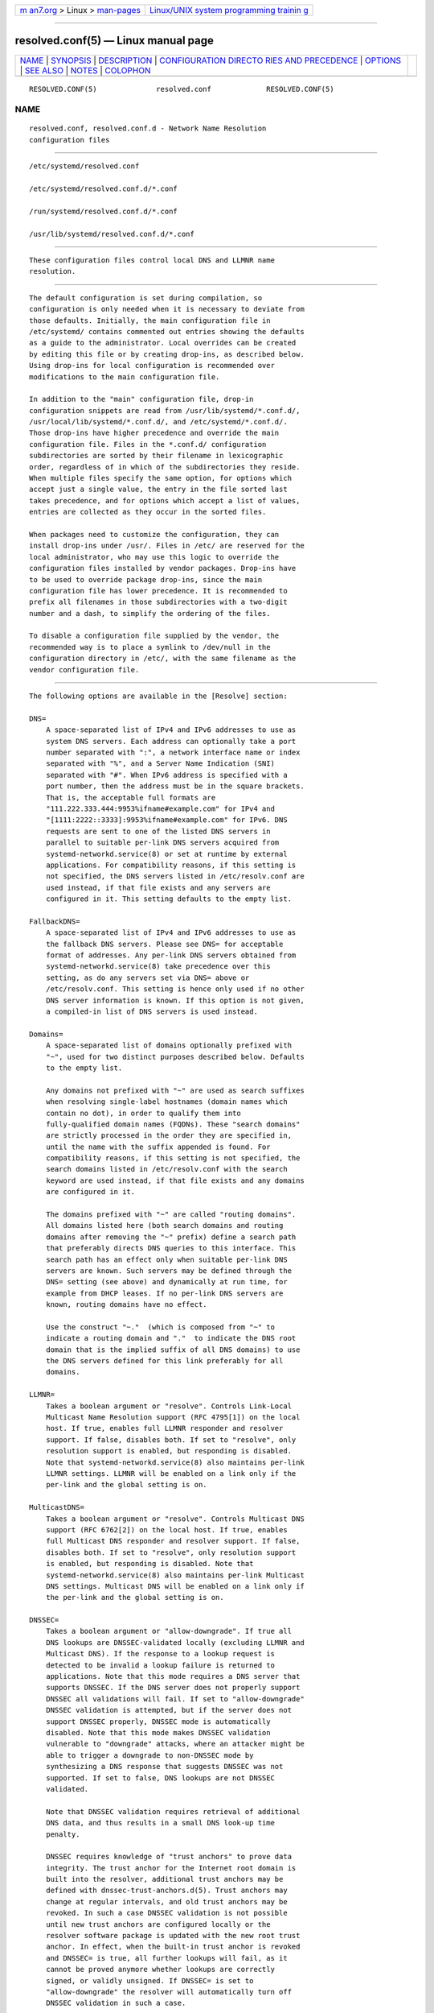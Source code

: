 .. container:: page-top

.. container:: nav-bar

   +----------------------------------+----------------------------------+
   | `m                               | `Linux/UNIX system programming   |
   | an7.org <../../../index.html>`__ | trainin                          |
   | > Linux >                        | g <http://man7.org/training/>`__ |
   | `man-pages <../index.html>`__    |                                  |
   +----------------------------------+----------------------------------+

--------------

resolved.conf(5) — Linux manual page
====================================

+-----------------------------------+-----------------------------------+
| `NAME <#NAME>`__ \|               |                                   |
| `SYNOPSIS <#SYNOPSIS>`__ \|       |                                   |
| `DESCRIPTION <#DESCRIPTION>`__ \| |                                   |
| `CONFIGURATION DIRECTO            |                                   |
| RIES AND PRECEDENCE <#CONFIGURATI |                                   |
| ON_DIRECTORIES_AND_PRECEDENCE>`__ |                                   |
| \| `OPTIONS <#OPTIONS>`__ \|      |                                   |
| `SEE ALSO <#SEE_ALSO>`__ \|       |                                   |
| `NOTES <#NOTES>`__ \|             |                                   |
| `COLOPHON <#COLOPHON>`__          |                                   |
+-----------------------------------+-----------------------------------+
| .. container:: man-search-box     |                                   |
+-----------------------------------+-----------------------------------+

::

   RESOLVED.CONF(5)              resolved.conf             RESOLVED.CONF(5)

NAME
-------------------------------------------------

::

          resolved.conf, resolved.conf.d - Network Name Resolution
          configuration files


---------------------------------------------------------

::

          /etc/systemd/resolved.conf

          /etc/systemd/resolved.conf.d/*.conf

          /run/systemd/resolved.conf.d/*.conf

          /usr/lib/systemd/resolved.conf.d/*.conf


---------------------------------------------------------------

::

          These configuration files control local DNS and LLMNR name
          resolution.


-------------------------------------------------------------------------------------------------------------------------

::

          The default configuration is set during compilation, so
          configuration is only needed when it is necessary to deviate from
          those defaults. Initially, the main configuration file in
          /etc/systemd/ contains commented out entries showing the defaults
          as a guide to the administrator. Local overrides can be created
          by editing this file or by creating drop-ins, as described below.
          Using drop-ins for local configuration is recommended over
          modifications to the main configuration file.

          In addition to the "main" configuration file, drop-in
          configuration snippets are read from /usr/lib/systemd/*.conf.d/,
          /usr/local/lib/systemd/*.conf.d/, and /etc/systemd/*.conf.d/.
          Those drop-ins have higher precedence and override the main
          configuration file. Files in the *.conf.d/ configuration
          subdirectories are sorted by their filename in lexicographic
          order, regardless of in which of the subdirectories they reside.
          When multiple files specify the same option, for options which
          accept just a single value, the entry in the file sorted last
          takes precedence, and for options which accept a list of values,
          entries are collected as they occur in the sorted files.

          When packages need to customize the configuration, they can
          install drop-ins under /usr/. Files in /etc/ are reserved for the
          local administrator, who may use this logic to override the
          configuration files installed by vendor packages. Drop-ins have
          to be used to override package drop-ins, since the main
          configuration file has lower precedence. It is recommended to
          prefix all filenames in those subdirectories with a two-digit
          number and a dash, to simplify the ordering of the files.

          To disable a configuration file supplied by the vendor, the
          recommended way is to place a symlink to /dev/null in the
          configuration directory in /etc/, with the same filename as the
          vendor configuration file.


-------------------------------------------------------

::

          The following options are available in the [Resolve] section:

          DNS=
              A space-separated list of IPv4 and IPv6 addresses to use as
              system DNS servers. Each address can optionally take a port
              number separated with ":", a network interface name or index
              separated with "%", and a Server Name Indication (SNI)
              separated with "#". When IPv6 address is specified with a
              port number, then the address must be in the square brackets.
              That is, the acceptable full formats are
              "111.222.333.444:9953%ifname#example.com" for IPv4 and
              "[1111:2222::3333]:9953%ifname#example.com" for IPv6. DNS
              requests are sent to one of the listed DNS servers in
              parallel to suitable per-link DNS servers acquired from
              systemd-networkd.service(8) or set at runtime by external
              applications. For compatibility reasons, if this setting is
              not specified, the DNS servers listed in /etc/resolv.conf are
              used instead, if that file exists and any servers are
              configured in it. This setting defaults to the empty list.

          FallbackDNS=
              A space-separated list of IPv4 and IPv6 addresses to use as
              the fallback DNS servers. Please see DNS= for acceptable
              format of addresses. Any per-link DNS servers obtained from
              systemd-networkd.service(8) take precedence over this
              setting, as do any servers set via DNS= above or
              /etc/resolv.conf. This setting is hence only used if no other
              DNS server information is known. If this option is not given,
              a compiled-in list of DNS servers is used instead.

          Domains=
              A space-separated list of domains optionally prefixed with
              "~", used for two distinct purposes described below. Defaults
              to the empty list.

              Any domains not prefixed with "~" are used as search suffixes
              when resolving single-label hostnames (domain names which
              contain no dot), in order to qualify them into
              fully-qualified domain names (FQDNs). These "search domains"
              are strictly processed in the order they are specified in,
              until the name with the suffix appended is found. For
              compatibility reasons, if this setting is not specified, the
              search domains listed in /etc/resolv.conf with the search
              keyword are used instead, if that file exists and any domains
              are configured in it.

              The domains prefixed with "~" are called "routing domains".
              All domains listed here (both search domains and routing
              domains after removing the "~" prefix) define a search path
              that preferably directs DNS queries to this interface. This
              search path has an effect only when suitable per-link DNS
              servers are known. Such servers may be defined through the
              DNS= setting (see above) and dynamically at run time, for
              example from DHCP leases. If no per-link DNS servers are
              known, routing domains have no effect.

              Use the construct "~."  (which is composed from "~" to
              indicate a routing domain and "."  to indicate the DNS root
              domain that is the implied suffix of all DNS domains) to use
              the DNS servers defined for this link preferably for all
              domains.

          LLMNR=
              Takes a boolean argument or "resolve". Controls Link-Local
              Multicast Name Resolution support (RFC 4795[1]) on the local
              host. If true, enables full LLMNR responder and resolver
              support. If false, disables both. If set to "resolve", only
              resolution support is enabled, but responding is disabled.
              Note that systemd-networkd.service(8) also maintains per-link
              LLMNR settings. LLMNR will be enabled on a link only if the
              per-link and the global setting is on.

          MulticastDNS=
              Takes a boolean argument or "resolve". Controls Multicast DNS
              support (RFC 6762[2]) on the local host. If true, enables
              full Multicast DNS responder and resolver support. If false,
              disables both. If set to "resolve", only resolution support
              is enabled, but responding is disabled. Note that
              systemd-networkd.service(8) also maintains per-link Multicast
              DNS settings. Multicast DNS will be enabled on a link only if
              the per-link and the global setting is on.

          DNSSEC=
              Takes a boolean argument or "allow-downgrade". If true all
              DNS lookups are DNSSEC-validated locally (excluding LLMNR and
              Multicast DNS). If the response to a lookup request is
              detected to be invalid a lookup failure is returned to
              applications. Note that this mode requires a DNS server that
              supports DNSSEC. If the DNS server does not properly support
              DNSSEC all validations will fail. If set to "allow-downgrade"
              DNSSEC validation is attempted, but if the server does not
              support DNSSEC properly, DNSSEC mode is automatically
              disabled. Note that this mode makes DNSSEC validation
              vulnerable to "downgrade" attacks, where an attacker might be
              able to trigger a downgrade to non-DNSSEC mode by
              synthesizing a DNS response that suggests DNSSEC was not
              supported. If set to false, DNS lookups are not DNSSEC
              validated.

              Note that DNSSEC validation requires retrieval of additional
              DNS data, and thus results in a small DNS look-up time
              penalty.

              DNSSEC requires knowledge of "trust anchors" to prove data
              integrity. The trust anchor for the Internet root domain is
              built into the resolver, additional trust anchors may be
              defined with dnssec-trust-anchors.d(5). Trust anchors may
              change at regular intervals, and old trust anchors may be
              revoked. In such a case DNSSEC validation is not possible
              until new trust anchors are configured locally or the
              resolver software package is updated with the new root trust
              anchor. In effect, when the built-in trust anchor is revoked
              and DNSSEC= is true, all further lookups will fail, as it
              cannot be proved anymore whether lookups are correctly
              signed, or validly unsigned. If DNSSEC= is set to
              "allow-downgrade" the resolver will automatically turn off
              DNSSEC validation in such a case.

              Client programs looking up DNS data will be informed whether
              lookups could be verified using DNSSEC, or whether the
              returned data could not be verified (either because the data
              was found unsigned in the DNS, or the DNS server did not
              support DNSSEC or no appropriate trust anchors were known).
              In the latter case it is assumed that client programs employ
              a secondary scheme to validate the returned DNS data, should
              this be required.

              It is recommended to set DNSSEC= to true on systems where it
              is known that the DNS server supports DNSSEC correctly, and
              where software or trust anchor updates happen regularly. On
              other systems it is recommended to set DNSSEC= to
              "allow-downgrade".

              In addition to this global DNSSEC setting
              systemd-networkd.service(8) also maintains per-link DNSSEC
              settings. For system DNS servers (see above), only the global
              DNSSEC setting is in effect. For per-link DNS servers the
              per-link setting is in effect, unless it is unset in which
              case the global setting is used instead.

              Site-private DNS zones generally conflict with DNSSEC
              operation, unless a negative (if the private zone is not
              signed) or positive (if the private zone is signed) trust
              anchor is configured for them. If "allow-downgrade" mode is
              selected, it is attempted to detect site-private DNS zones
              using top-level domains (TLDs) that are not known by the DNS
              root server. This logic does not work in all private zone
              setups.

              Defaults to "allow-downgrade".

          DNSOverTLS=
              Takes a boolean argument or "opportunistic". If true all
              connections to the server will be encrypted. Note that this
              mode requires a DNS server that supports DNS-over-TLS and has
              a valid certificate. If the hostname was specified in DNS= by
              using the format format "address#server_name" it is used to
              validate its certificate and also to enable Server Name
              Indication (SNI) when opening a TLS connection. Otherwise the
              certificate is checked against the server's IP. If the DNS
              server does not support DNS-over-TLS all DNS requests will
              fail.

              When set to "opportunistic" DNS request are attempted to send
              encrypted with DNS-over-TLS. If the DNS server does not
              support TLS, DNS-over-TLS is disabled. Note that this mode
              makes DNS-over-TLS vulnerable to "downgrade" attacks, where
              an attacker might be able to trigger a downgrade to
              non-encrypted mode by synthesizing a response that suggests
              DNS-over-TLS was not supported. If set to false, DNS lookups
              are send over UDP.

              Note that DNS-over-TLS requires additional data to be send
              for setting up an encrypted connection, and thus results in a
              small DNS look-up time penalty.

              Note that in "opportunistic" mode the resolver is not capable
              of authenticating the server, so it is vulnerable to
              "man-in-the-middle" attacks.

              In addition to this global DNSOverTLS= setting
              systemd-networkd.service(8) also maintains per-link
              DNSOverTLS= settings. For system DNS servers (see above),
              only the global DNSOverTLS= setting is in effect. For
              per-link DNS servers the per-link setting is in effect,
              unless it is unset in which case the global setting is used
              instead.

              Defaults to off.

          Cache=
              Takes a boolean or "no-negative" as argument. If "yes" (the
              default), resolving a domain name which already got queried
              earlier will return the previous result as long as it is
              still valid, and thus does not result in a new network
              request. Be aware that turning off caching comes at a
              performance penalty, which is particularly high when DNSSEC
              is used. If "no-negative", only positive answers are cached.

              Note that caching is turned off by default for host-local DNS
              servers. See CacheFromLocalhost= for details.

          CacheFromLocalhost=
              Takes a boolean as argument. If "no" (the default), and
              response cames from host-local IP address (such as 127.0.0.1
              or ::1), the result wouldn't be cached in order to avoid
              potential duplicate local caching.

          DNSStubListener=
              Takes a boolean argument or one of "udp" and "tcp". If "udp",
              a DNS stub resolver will listen for UDP requests on address
              127.0.0.53 port 53. If "tcp", the stub will listen for TCP
              requests on the same address and port. If "yes" (the
              default), the stub listens for both UDP and TCP requests. If
              "no", the stub listener is disabled.

              Note that the DNS stub listener is turned off implicitly when
              its listening address and port are already in use.

          DNSStubListenerExtra=
              Takes an IPv4 or IPv6 address to listen on. The address may
              be optionally prefixed with a protocol name ("udp" or "tcp")
              separated with ":". If the protocol is not specified, the
              service will listen on both UDP and TCP. It may be also
              optionally suffixed by a numeric port number with separator
              ":". When an IPv6 address is specified with a port number,
              then the address must be in the square brackets. If the port
              is not specified, then the service uses port 53. Note that
              this is independent of the primary DNS stub configured with
              DNSStubListener=, and only configures additional sockets to
              listen on. This option can be specified multiple times. If an
              empty string is assigned, then the all previous assignments
              are cleared. Defaults to unset.

              Examples:

                  DNSStubListenerExtra=192.168.10.10
                  DNSStubListenerExtra=2001:db8:0:f102::10
                  DNSStubListenerExtra=192.168.10.11:9953
                  DNSStubListenerExtra=[2001:db8:0:f102::11]:9953
                  DNSStubListenerExtra=tcp:192.168.10.12
                  DNSStubListenerExtra=udp:2001:db8:0:f102::12
                  DNSStubListenerExtra=tcp:192.168.10.13:9953
                  DNSStubListenerExtra=udp:[2001:db8:0:f102::13]:9953

          ReadEtcHosts=
              Takes a boolean argument. If "yes" (the default),
              systemd-resolved will read /etc/hosts, and try to resolve
              hosts or address by using the entries in the file before
              sending query to DNS servers.

          ResolveUnicastSingleLabel=
              Takes a boolean argument. When false (the default),
              systemd-resolved will not resolve A and AAAA queries for
              single-label names over classic DNS. Note that such names may
              still be resolved if search domains are specified (see
              Domains= above), or using other mechanisms, in particular via
              LLMNR or from /etc/hosts. When true, queries for single-label
              names will be forwarded to global DNS servers even if no
              search domains are defined.

              This option is provided for compatibility with configurations
              where public DNS servers are not used. Forwarding
              single-label names to servers not under your control is not
              standard-conformant, see IAB Statement[3], and may create a
              privacy and security risk.


---------------------------------------------------------

::

          systemd(1), systemd-resolved.service(8),
          systemd-networkd.service(8), dnssec-trust-anchors.d(5),
          resolv.conf(5)


---------------------------------------------------

::

           1. RFC 4795
              https://tools.ietf.org/html/rfc4795

           2. RFC 6762
              https://tools.ietf.org/html/rfc6762

           3. IAB Statement
              https://www.iab.org/documents/correspondence-reports-documents/2013-2/iab-statement-dotless-domains-considered-harmful/

COLOPHON
---------------------------------------------------------

::

          This page is part of the systemd (systemd system and service
          manager) project.  Information about the project can be found at
          ⟨http://www.freedesktop.org/wiki/Software/systemd⟩.  If you have
          a bug report for this manual page, see
          ⟨http://www.freedesktop.org/wiki/Software/systemd/#bugreports⟩.
          This page was obtained from the project's upstream Git repository
          ⟨https://github.com/systemd/systemd.git⟩ on 2021-08-27.  (At that
          time, the date of the most recent commit that was found in the
          repository was 2021-08-27.)  If you discover any rendering
          problems in this HTML version of the page, or you believe there
          is a better or more up-to-date source for the page, or you have
          corrections or improvements to the information in this COLOPHON
          (which is not part of the original manual page), send a mail to
          man-pages@man7.org

   systemd 249                                             RESOLVED.CONF(5)

--------------

Pages that refer to this page:
`dnssec-trust-anchors.d(5) <../man5/dnssec-trust-anchors.d.5.html>`__, 
`org.freedesktop.resolve1(5) <../man5/org.freedesktop.resolve1.5.html>`__, 
`systemd.network(5) <../man5/systemd.network.5.html>`__, 
`systemd-resolved.service(8) <../man8/systemd-resolved.service.8.html>`__

--------------

--------------

.. container:: footer

   +-----------------------+-----------------------+-----------------------+
   | HTML rendering        |                       | |Cover of TLPI|       |
   | created 2021-08-27 by |                       |                       |
   | `Michael              |                       |                       |
   | Ker                   |                       |                       |
   | risk <https://man7.or |                       |                       |
   | g/mtk/index.html>`__, |                       |                       |
   | author of `The Linux  |                       |                       |
   | Programming           |                       |                       |
   | Interface <https:     |                       |                       |
   | //man7.org/tlpi/>`__, |                       |                       |
   | maintainer of the     |                       |                       |
   | `Linux man-pages      |                       |                       |
   | project <             |                       |                       |
   | https://www.kernel.or |                       |                       |
   | g/doc/man-pages/>`__. |                       |                       |
   |                       |                       |                       |
   | For details of        |                       |                       |
   | in-depth **Linux/UNIX |                       |                       |
   | system programming    |                       |                       |
   | training courses**    |                       |                       |
   | that I teach, look    |                       |                       |
   | `here <https://ma     |                       |                       |
   | n7.org/training/>`__. |                       |                       |
   |                       |                       |                       |
   | Hosting by `jambit    |                       |                       |
   | GmbH                  |                       |                       |
   | <https://www.jambit.c |                       |                       |
   | om/index_en.html>`__. |                       |                       |
   +-----------------------+-----------------------+-----------------------+

--------------

.. container:: statcounter

   |Web Analytics Made Easy - StatCounter|

.. |Cover of TLPI| image:: https://man7.org/tlpi/cover/TLPI-front-cover-vsmall.png
   :target: https://man7.org/tlpi/
.. |Web Analytics Made Easy - StatCounter| image:: https://c.statcounter.com/7422636/0/9b6714ff/1/
   :class: statcounter
   :target: https://statcounter.com/
